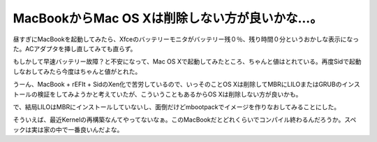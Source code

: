 MacBookからMac OS Xは削除しない方が良いかな…。
===============================================

昼すぎにMacBookを起動してみたら、Xfceのバッテリーモニタがバッテリー残０％、残り時間０分というおかしな表示になった。ACアダプタを挿し直してみても直らず。

もしかして早速バッテリー故障？と不安になって、Mac OS Xで起動してみたところ、ちゃんと値はとれている。再度Sidで起動しなおしてみたら今度はちゃんと値がとれた。



うーん、MacBook + rEFIt + SidのXen化で苦労しているので、いっそのことOS Xは削除してMBRにLILOまたはGRUBのインストールの検証をしてみようかと考えていたが、こういうこともあるからOS Xは削除しない方が良いかも。



で、結局LILOはMBRにインストールしていないし、面倒だけどmbootpackでイメージを作りなおしてみることにした。



そういえば、最近Kernelの再構築なんてやってないなぁ。このMacBookだとどれくらいでコンパイル終わるんだろうか。スペックは実は家の中で一番良いんだよな。






.. author:: default
.. categories:: Debian,MacBook,virt.,computer
.. tags::
.. comments::
